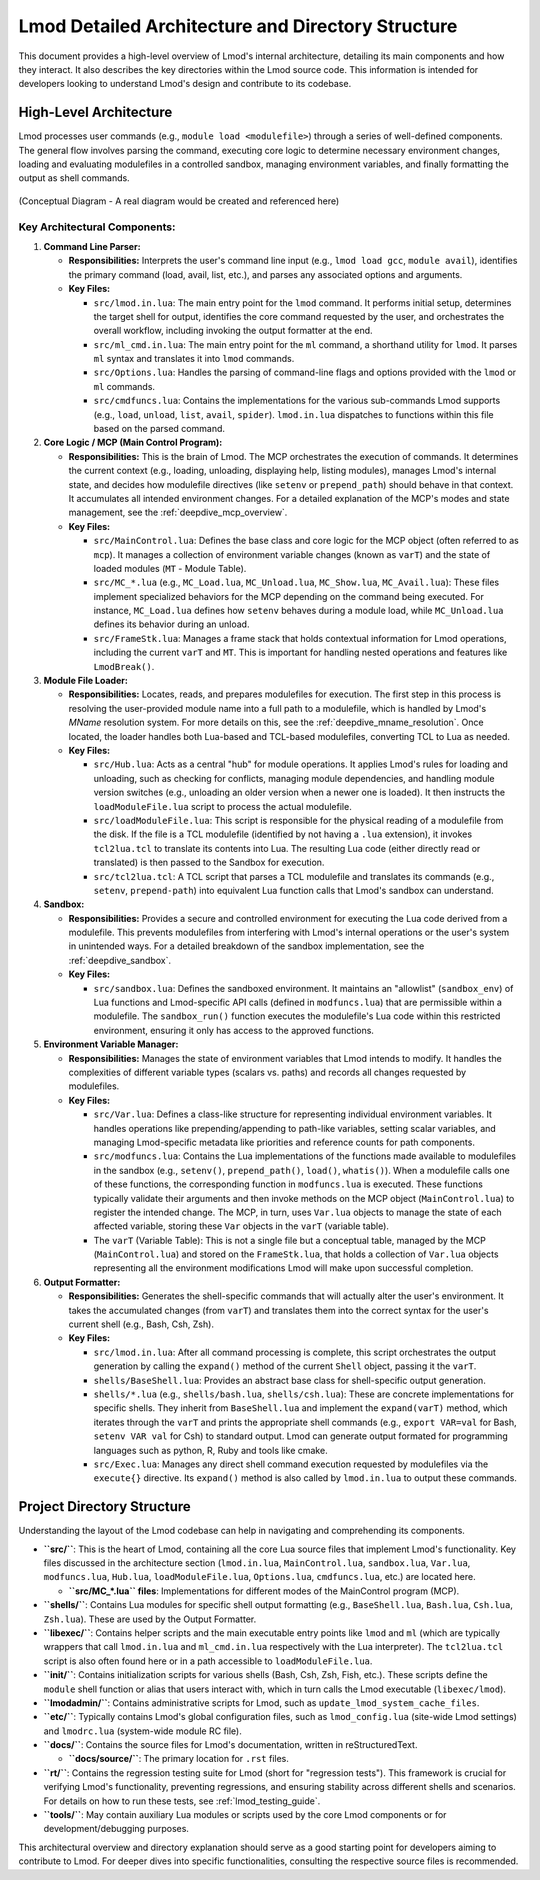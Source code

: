 .. _lmod_detailed_architecture:

Lmod Detailed Architecture and Directory Structure
==================================================

This document provides a high-level overview of Lmod's internal architecture,
detailing its main components and how they interact. It also describes the
key directories within the Lmod source code. This information is intended for
developers looking to understand Lmod's design and contribute to its codebase.

High-Level Architecture
-----------------------

Lmod processes user commands (e.g., ``module load <modulefile>``) through a series
of well-defined components. The general flow involves parsing the command,
executing core logic to determine necessary environment changes, loading and
evaluating modulefiles in a controlled sandbox, managing environment variables,
and finally formatting the output as shell commands.

.. figure:: /_static/Lmod_Architecture.png
   :alt: Lmod High-Level Architecture Diagram
   :align: center

   (Conceptual Diagram - A real diagram would be created and referenced here)

Key Architectural Components:
~~~~~~~~~~~~~~~~~~~~~~~~~~~~~

1.  **Command Line Parser:**

    *   **Responsibilities:** Interprets the user's command line input (e.g., ``lmod load gcc``, ``module avail``), identifies the primary command (load, avail, list, etc.), and parses any associated options and arguments.

    *   **Key Files:**

        *   ``src/lmod.in.lua``: The main entry point for the ``lmod`` command. It performs initial setup, determines the target shell for output, identifies the core command requested by the user, and orchestrates the overall workflow, including invoking the output formatter at the end.

        *   ``src/ml_cmd.in.lua``: The main entry point for the ``ml`` command, a shorthand utility for ``lmod``. It parses ``ml`` syntax and translates it into ``lmod`` commands.

        *   ``src/Options.lua``: Handles the parsing of command-line flags and options provided with the ``lmod`` or ``ml`` commands.

        *   ``src/cmdfuncs.lua``: Contains the implementations for the various sub-commands Lmod supports (e.g., ``load``, ``unload``, ``list``, ``avail``, ``spider``). ``lmod.in.lua`` dispatches to functions within this file based on the parsed command.

2.  **Core Logic / MCP (Main Control Program):**

    *   **Responsibilities:** This is the brain of Lmod. The MCP orchestrates the execution of commands. It determines the current context (e.g., loading, unloading, displaying help, listing modules), manages Lmod's internal state, and decides how modulefile directives (like ``setenv`` or ``prepend_path``) should behave in that context. It accumulates all intended environment changes. For a detailed explanation of the MCP's modes and state management, see the :ref:`deepdive_mcp_overview`.

    *   **Key Files:**

        *   ``src/MainControl.lua``: Defines the base class and core logic for the MCP object (often referred to as ``mcp``). It manages a collection of environment variable changes (known as ``varT``) and the state of loaded modules (``MT`` - Module Table).

        *   ``src/MC_*.lua`` (e.g., ``MC_Load.lua``, ``MC_Unload.lua``, ``MC_Show.lua``, ``MC_Avail.lua``): These files implement specialized behaviors for the MCP depending on the command being executed. For instance, ``MC_Load.lua`` defines how ``setenv`` behaves during a module load, while ``MC_Unload.lua`` defines its behavior during an unload.

        *   ``src/FrameStk.lua``: Manages a frame stack that holds contextual information for Lmod operations, including the current ``varT`` and ``MT``. This is important for handling nested operations and features like ``LmodBreak()``.

3.  **Module File Loader:**

    *   **Responsibilities:** Locates, reads, and prepares modulefiles for execution. The first step in this process is resolving the user-provided module name into a full path to a modulefile, which is handled by Lmod's `MName` resolution system. For more details on this, see the :ref:`deepdive_mname_resolution`. Once located, the loader handles both Lua-based and TCL-based modulefiles, converting TCL to Lua as needed.

    *   **Key Files:**

        *   ``src/Hub.lua``: Acts as a central "hub" for module operations. It applies Lmod's rules for loading and unloading, such as checking for conflicts, managing module dependencies, and handling module version switches (e.g., unloading an older version when a newer one is loaded). It then instructs the ``loadModuleFile.lua`` script to process the actual modulefile.

        *   ``src/loadModuleFile.lua``: This script is responsible for the physical reading of a modulefile from the disk. If the file is a TCL modulefile (identified by not having a ``.lua`` extension), it invokes ``tcl2lua.tcl`` to translate its contents into Lua. The resulting Lua code (either directly read or translated) is then passed to the Sandbox for execution.

        *   ``src/tcl2lua.tcl``: A TCL script that parses a TCL modulefile and translates its commands (e.g., ``setenv``, ``prepend-path``) into equivalent Lua function calls that Lmod's sandbox can understand.

4.  **Sandbox:**

    *   **Responsibilities:** Provides a secure and controlled environment for executing the Lua code derived from a modulefile. This prevents modulefiles from interfering with Lmod's internal operations or the user's system in unintended ways. For a detailed breakdown of the sandbox implementation, see the :ref:`deepdive_sandbox`.

    *   **Key Files:**

        *   ``src/sandbox.lua``: Defines the sandboxed environment. It maintains an "allowlist" (``sandbox_env``) of Lua functions and Lmod-specific API calls (defined in ``modfuncs.lua``) that are permissible within a modulefile. The ``sandbox_run()`` function executes the modulefile's Lua code within this restricted environment, ensuring it only has access to the approved functions.

5.  **Environment Variable Manager:**

    *   **Responsibilities:** Manages the state of environment variables that Lmod intends to modify. It handles the complexities of different variable types (scalars vs. paths) and records all changes requested by modulefiles.

    *   **Key Files:**

        *   ``src/Var.lua``: Defines a class-like structure for representing individual environment variables. It handles operations like prepending/appending to path-like variables, setting scalar variables, and managing Lmod-specific metadata like priorities and reference counts for path components.

        *   ``src/modfuncs.lua``: Contains the Lua implementations of the functions made available to modulefiles in the sandbox (e.g., ``setenv()``, ``prepend_path()``, ``load()``, ``whatis()``). When a modulefile calls one of these functions, the corresponding function in ``modfuncs.lua`` is executed. These functions typically validate their arguments and then invoke methods on the MCP object (``MainControl.lua``) to register the intended change. The MCP, in turn, uses ``Var.lua`` objects to manage the state of each affected variable, storing these ``Var`` objects in the ``varT`` (variable table).

        *   The ``varT`` (Variable Table): This is not a single file but a conceptual table, managed by the MCP (``MainControl.lua``) and stored on the ``FrameStk.lua``, that holds a collection of ``Var.lua`` objects representing all the environment modifications Lmod will make upon successful completion.

6.  **Output Formatter:**

    *   **Responsibilities:** Generates the shell-specific commands that will actually alter the user's environment. It takes the accumulated changes (from ``varT``) and translates them into the correct syntax for the user's current shell (e.g., Bash, Csh, Zsh).

    *   **Key Files:**

        *   ``src/lmod.in.lua``: After all command processing is complete, this script orchestrates the output generation by calling the ``expand()`` method of the current ``Shell`` object, passing it the ``varT``.
        *   ``shells/BaseShell.lua``: Provides an abstract base class for shell-specific output generation.
        *   ``shells/*.lua`` (e.g., ``shells/bash.lua``, ``shells/csh.lua``): These are concrete implementations for specific shells. They inherit from ``BaseShell.lua`` and implement the ``expand(varT)`` method, which iterates through the ``varT`` and prints the appropriate shell commands (e.g., ``export VAR=val`` for Bash, ``setenv VAR val`` for Csh) to standard output. Lmod can generate output formated for programming languages such as python, R, Ruby and tools like cmake.
        *   ``src/Exec.lua``: Manages any direct shell command execution requested by modulefiles via the ``execute{}`` directive. Its ``expand()`` method is also called by ``lmod.in.lua`` to output these commands.

Project Directory Structure
---------------------------

Understanding the layout of the Lmod codebase can help in navigating and comprehending its components.

*   **``src/``**: This is the heart of Lmod, containing all the core Lua source files that implement Lmod's functionality. Key files discussed in the architecture section (``lmod.in.lua``, ``MainControl.lua``, ``sandbox.lua``, ``Var.lua``, ``modfuncs.lua``, ``Hub.lua``, ``loadModuleFile.lua``, ``Options.lua``, ``cmdfuncs.lua``,  etc.) are located here.

    *   **``src/MC_*.lua`` files**: Implementations for different modes of the MainControl program (MCP).

*   **``shells/``**: Contains Lua modules for specific shell output formatting (e.g., ``BaseShell.lua``, ``Bash.lua``, ``Csh.lua``, ``Zsh.lua``). These are used by the Output Formatter.

*   **``libexec/``**: Contains helper scripts and the main executable entry points like ``lmod`` and ``ml`` (which are typically wrappers that call ``lmod.in.lua`` and ``ml_cmd.in.lua`` respectively with the Lua interpreter). The ``tcl2lua.tcl`` script is also often found here or in a path accessible to ``loadModuleFile.lua``.

*   **``init/``**: Contains initialization scripts for various shells (Bash, Csh, Zsh, Fish, etc.). These scripts define the ``module`` shell function or alias that users interact with, which in turn calls the Lmod executable (``libexec/lmod``).

*   **``lmodadmin/``**: Contains administrative scripts for Lmod, such as ``update_lmod_system_cache_files``.

*   **``etc/``**: Typically contains Lmod's global configuration files, such as ``lmod_config.lua`` (site-wide Lmod settings) and ``lmodrc.lua`` (system-wide module RC file).

*   **``docs/``**: Contains the source files for Lmod's documentation, written in reStructuredText.

    *   **``docs/source/``**: The primary location for ``.rst`` files.

*   **``rt/``**: Contains the regression testing suite for Lmod (short for "regression tests"). This framework is crucial for verifying Lmod's functionality, preventing regressions, and ensuring stability across different shells and scenarios. For details on how to run these tests, see :ref:`lmod_testing_guide`.

*   **``tools/``**: May contain auxiliary Lua modules or scripts used by the core Lmod components or for development/debugging purposes.

This architectural overview and directory explanation should serve as a good starting point for developers aiming to contribute to Lmod. For deeper dives into specific functionalities, consulting the respective source files is recommended.
